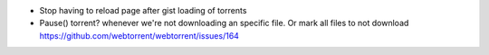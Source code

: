 - Stop having to reload page after gist loading of torrents
- Pause() torrent? whenever we're not downloading an specific file. Or mark all files to not download
  https://github.com/webtorrent/webtorrent/issues/164

